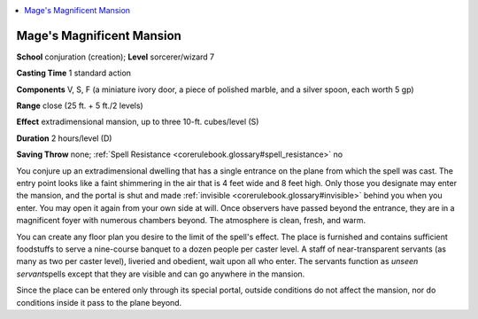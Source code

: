 
.. _`corerulebook.spells.magesmagnificentmansion`:

.. contents:: \ 

.. _`corerulebook.spells.magesmagnificentmansion#mage_s_magnificent_mansion`: `corerulebook.spells.magesmagnificentmansion#mages_magnificent_mansion`_

.. _`corerulebook.spells.magesmagnificentmansion#mages_magnificent_mansion`:

Mage's Magnificent Mansion
===========================

\ **School**\  conjuration (creation); \ **Level**\  sorcerer/wizard 7

\ **Casting Time**\  1 standard action

\ **Components**\  V, S, F (a miniature ivory door, a piece of polished marble, and a silver spoon, each worth 5 gp)

\ **Range**\  close (25 ft. + 5 ft./2 levels)

\ **Effect**\  extradimensional mansion, up to three 10-ft. cubes/level (S)

\ **Duration**\  2 hours/level (D)

\ **Saving Throw**\  none; :ref:`Spell Resistance <corerulebook.glossary#spell_resistance>`\  no

You conjure up an extradimensional dwelling that has a single entrance on the plane from which the spell was cast. The entry point looks like a faint shimmering in the air that is 4 feet wide and 8 feet high. Only those you designate may enter the mansion, and the portal is shut and made :ref:`invisible <corerulebook.glossary#invisible>`\  behind you when you enter. You may open it again from your own side at will. Once observers have passed beyond the entrance, they are in a magnificent foyer with numerous chambers beyond. The atmosphere is clean, fresh, and warm.

You can create any floor plan you desire to the limit of the spell's effect. The place is furnished and contains sufficient foodstuffs to serve a nine-course banquet to a dozen people per caster level. A staff of near-transparent servants (as many as two per caster level), liveried and obedient, wait upon all who enter. The servants function as \ *unseen servant*\ spells except that they are visible and can go anywhere in the mansion.

Since the place can be entered only through its special portal, outside conditions do not affect the mansion, nor do conditions inside it pass to the plane beyond.

